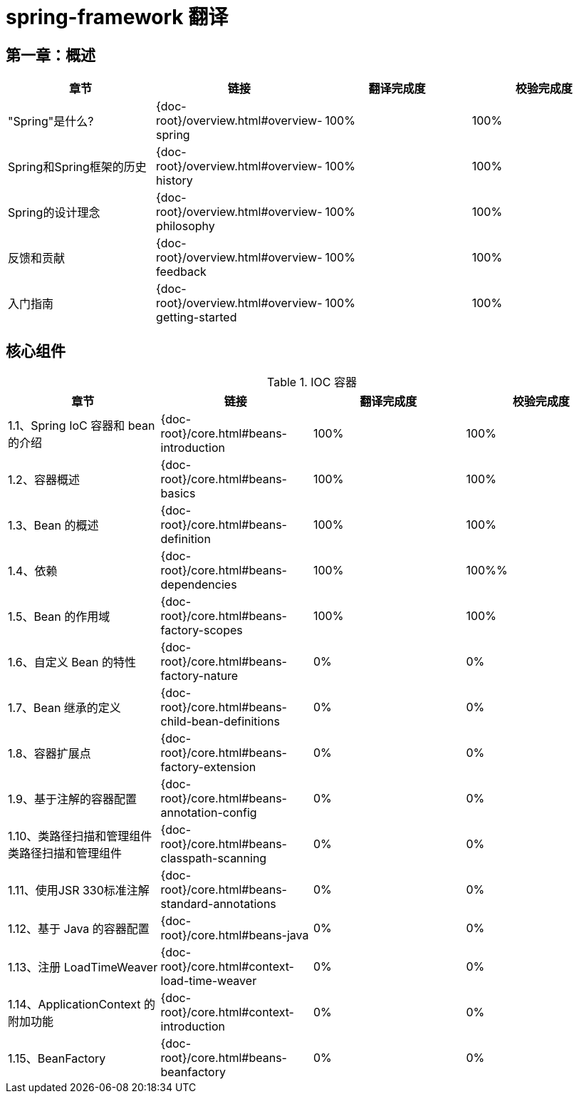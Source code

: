 = spring-framework 翻译

== 第一章：概述

|===
|章节 |链接 |翻译完成度 |校验完成度

| "Spring"是什么?
| {doc-root}/overview.html#overview-spring
| 100%
| 100%


| Spring和Spring框架的历史
| {doc-root}/overview.html#overview-history
| 100%
| 100%

| Spring的设计理念
| {doc-root}/overview.html#overview-philosophy
| 100%
| 100%

| 反馈和贡献
| {doc-root}/overview.html#overview-feedback
| 100%
| 100%

| 入门指南
| {doc-root}/overview.html#overview-getting-started
| 100%
| 100%
|===

== 核心组件

.IOC 容器
|===
|章节 |链接 |翻译完成度 |校验完成度

| 1.1、Spring IoC 容器和 bean 的介绍
| {doc-root}/core.html#beans-introduction
| 100%
| 100%


| 1.2、容器概述
| {doc-root}/core.html#beans-basics
| 100%
| 100%

| 1.3、Bean 的概述
| {doc-root}/core.html#beans-definition
| 100%
| 100%

| 1.4、依赖
| {doc-root}/core.html#beans-dependencies
| 100%
| 100%%

| 1.5、Bean 的作用域
| {doc-root}/core.html#beans-factory-scopes
| 100%
| 100%

| 1.6、自定义 Bean 的特性
| {doc-root}/core.html#beans-factory-nature
| 0%
| 0%

| 1.7、Bean 继承的定义
| {doc-root}/core.html#beans-child-bean-definitions
| 0%
| 0%

| 1.8、容器扩展点
| {doc-root}/core.html#beans-factory-extension
| 0%
| 0%

| 1.9、基于注解的容器配置
| {doc-root}/core.html#beans-annotation-config
| 0%
| 0%

| 1.10、类路径扫描和管理组件类路径扫描和管理组件
| {doc-root}/core.html#beans-classpath-scanning
| 0%
| 0%

| 1.11、使用JSR 330标准注解
| {doc-root}/core.html#beans-standard-annotations
| 0%
| 0%

| 1.12、基于 Java 的容器配置
| {doc-root}/core.html#beans-java
| 0%
| 0%

| 1.13、注册 LoadTimeWeaver
| {doc-root}/core.html#context-load-time-weaver
| 0%
| 0%

| 1.14、ApplicationContext 的附加功能
| {doc-root}/core.html#context-introduction
| 0%
| 0%

| 1.15、BeanFactory
| {doc-root}/core.html#beans-beanfactory
| 0%
| 0%
|===